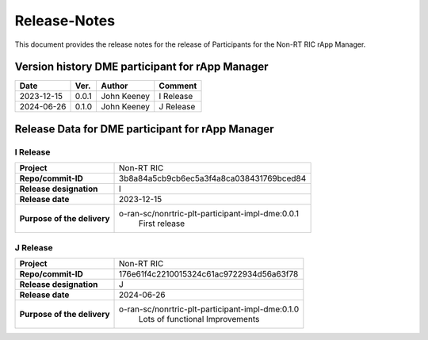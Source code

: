 .. This work is licensed under a Creative Commons Attribution 4.0 International License.
.. http://creativecommons.org/licenses/by/4.0
.. Copyright (C) 2023 OpenInfra Foundation Europe. All rights reserved.

=============
Release-Notes
=============


This document provides the release notes for the release of Participants for the Non-RT RIC rApp Manager.


Version history DME participant for rApp Manager
================================================

+------------+----------+------------------+--------------------+
| **Date**   | **Ver.** | **Author**       | **Comment**        |
|            |          |                  |                    |
+------------+----------+------------------+--------------------+
| 2023-12-15 |  0.0.1   |  John Keeney     | I Release          |
+------------+----------+------------------+--------------------+
| 2024-06-26 |  0.1.0   |  John Keeney     | J Release          |
+------------+----------+------------------+--------------------+


Release Data for DME participant for rApp Manager
=================================================

I Release
---------
+-----------------------------+-----------------------------------------------------+
| **Project**                 | Non-RT RIC                                          |
|                             |                                                     |
+-----------------------------+-----------------------------------------------------+
| **Repo/commit-ID**          |  3b8a84a5cb9cb6ec5a3f4a8ca038431769bced84           |
|                             |                                                     |
+-----------------------------+-----------------------------------------------------+
| **Release designation**     |  I                                                  |
|                             |                                                     |
+-----------------------------+-----------------------------------------------------+
| **Release date**            |  2023-12-15                                         |
|                             |                                                     |
+-----------------------------+-----------------------------------------------------+
| **Purpose of the delivery** |  o-ran-sc/nonrtric-plt-participant-impl-dme:0.0.1   |
|                             |       First release                                 |
|                             |                                                     |
+-----------------------------+-----------------------------------------------------+

J Release
---------
+-----------------------------+-----------------------------------------------------+
| **Project**                 | Non-RT RIC                                          |
|                             |                                                     |
+-----------------------------+-----------------------------------------------------+
| **Repo/commit-ID**          |  176e61f4c2210015324c61ac9722934d56a63f78           |
|                             |                                                     |
+-----------------------------+-----------------------------------------------------+
| **Release designation**     |  J                                                  |
|                             |                                                     |
+-----------------------------+-----------------------------------------------------+
| **Release date**            |  2024-06-26                                         |
|                             |                                                     |
+-----------------------------+-----------------------------------------------------+
| **Purpose of the delivery** |  o-ran-sc/nonrtric-plt-participant-impl-dme:0.1.0   |
|                             |       Lots of functional Improvements               |
|                             |                                                     |
+-----------------------------+-----------------------------------------------------+